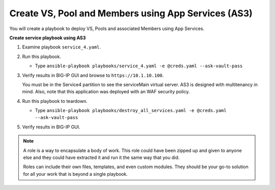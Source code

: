 Create VS, Pool and Members using App Services (AS3)
====================================================

You will create a playbook to deploy VS, Pools and associated Members using App Services.

**Create service playbook using AS3**

#. Examine playbook ``service_4.yaml``.

#. Run this playbook.

   - Type ``ansible-playbook playbooks/service_4.yaml -e @creds.yaml --ask-vault-pass``

#. Verify results in BIG-IP GUI and browse to ``https://10.1.10.100``.

   .. HINT::

   You must be in the Service4 partition to see the serviceMain virtual server.
   AS3 is designed with multitenancy in mind.  Also, note that this application
   was deployed with an WAF security policy.

#. Run this playbook to teardown.

   - Type ``ansible-playbook playbooks/destroy_all_services.yaml -e @creds.yaml --ask-vault-pass``

#. Verify results in BIG-IP GUI.

.. NOTE::

  A role is a way to encapsulate a body of work. This role could have been zipped up and given to anyone else and they could have extracted it and run it the same way that you did.

  Roles can include their own files, templates, and even custom modules. They should be your go-to solution for all your work that is beyond a single playbook.
